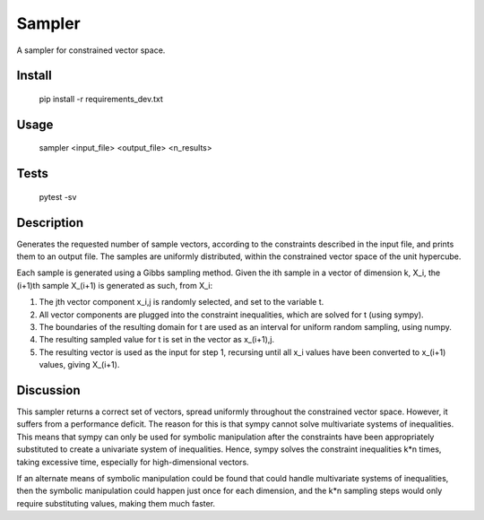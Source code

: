 =======
Sampler
=======
A sampler for constrained vector space.

Install
=======

    pip install -r requirements_dev.txt

Usage
=====

    sampler <input_file> <output_file> <n_results>

Tests
=====

    pytest -sv

Description
===========
Generates the requested number of sample vectors, according to the constraints
described in the input file, and prints them to an output file. The samples are 
uniformly distributed, within the constrained vector space of the
unit hypercube. 

Each sample is generated using a Gibbs sampling method. Given the ith sample in
a vector of dimension k, X_i, the (i+1)th sample X_(i+1) is generated as such,
from X_i:

1. The jth vector component x_i,j is randomly selected, and set to the variable t. 
2. All vector components are plugged into the constraint inequalities, which are
   solved for t (using sympy).
3. The boundaries of the resulting domain for t are used as an interval for uniform
   random sampling, using numpy. 
4. The resulting sampled value for t is set in the vector as x_(i+1),j.
5. The resulting vector is used as the input for step 1, recursing until all
   x_i values have been converted to x_(i+1) values, giving X_(i+1). 

Discussion
==========
This sampler returns a correct set of vectors, spread uniformly throughout the
constrained vector space. However, it suffers from a performance deficit. The
reason for this is that sympy cannot solve multivariate systems of inequalities.
This means that sympy can only be used for symbolic manipulation after the constraints
have been appropriately substituted to create a univariate system of inequalities.
Hence, sympy solves the constraint inequalities k*n times, taking excessive
time, especially for high-dimensional vectors. 

If an alternate means of symbolic manipulation could be found that could handle
multivariate systems of inequalities, then the symbolic manipulation could happen
just once for each dimension, and the k*n sampling steps would only require substituting
values, making them much faster. 
